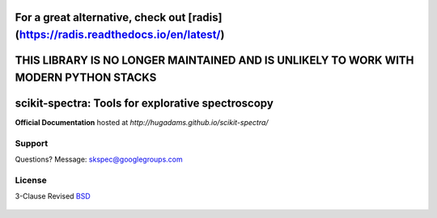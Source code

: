 =========================================================================================
For a great alternative, check out [radis](https://radis.readthedocs.io/en/latest/)
=========================================================================================

=========================================================================================
THIS LIBRARY IS NO LONGER MAINTAINED AND IS UNLIKELY TO WORK WITH MODERN PYTHON STACKS 
=========================================================================================

==================================================
scikit-spectra: Tools for explorative spectroscopy
==================================================

**Official Documentation** hosted at `http://hugadams.github.io/scikit-spectra/`

.. image:: https://mybinder.org/badge.svg
  :target: https://mybinder.org/v2/gh/hugadams/scikit-spectra/master

Support
=======

Questions?  Message: skspec@googlegroups.com

License
=======

3-Clause Revised BSD_

   .. _BSD : https://github.com/hugadams/scikit-spectra/blob/master/LICENSE.txt


